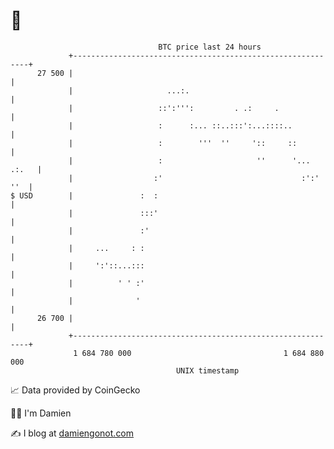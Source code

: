 * 👋

#+begin_example
                                    BTC price last 24 hours                    
                +------------------------------------------------------------+ 
         27 500 |                                                            | 
                |                     ...:.                                  | 
                |                   ::':''':         . .:     .              | 
                |                   :      :... ::..:::':...::::..           | 
                |                   :        '''  ''     '::     ::          | 
                |                   :                     ''      '... .:.   | 
                |                  :'                               :':' ''  | 
   $ USD        |               :  :                                         | 
                |               :::'                                         | 
                |               :'                                           | 
                |     ...     : :                                            | 
                |     ':'::...:::                                            | 
                |          ' ' :'                                            | 
                |              '                                             | 
         26 700 |                                                            | 
                +------------------------------------------------------------+ 
                 1 684 780 000                                  1 684 880 000  
                                        UNIX timestamp                         
#+end_example
📈 Data provided by CoinGecko

🧑‍💻 I'm Damien

✍️ I blog at [[https://www.damiengonot.com][damiengonot.com]]
